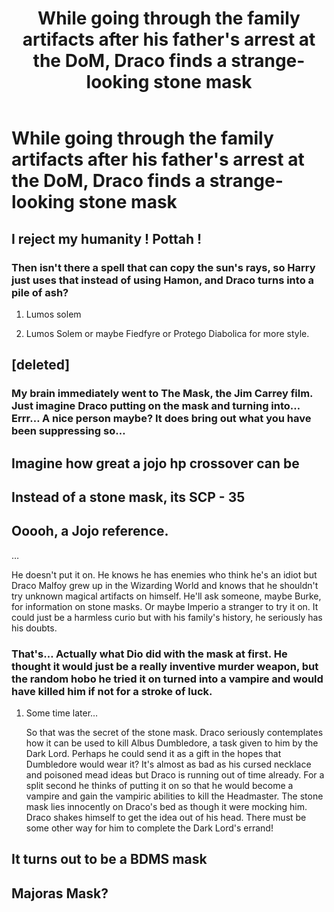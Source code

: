 #+TITLE: While going through the family artifacts after his father's arrest at the DoM, Draco finds a strange-looking stone mask

* While going through the family artifacts after his father's arrest at the DoM, Draco finds a strange-looking stone mask
:PROPERTIES:
:Author: Yuriy116
:Score: 20
:DateUnix: 1601658946.0
:DateShort: 2020-Oct-02
:FlairText: Prompt
:END:

** I reject my humanity ! Pottah !
:PROPERTIES:
:Author: Evil_Quetzalcoatl
:Score: 17
:DateUnix: 1601670516.0
:DateShort: 2020-Oct-02
:END:

*** Then isn't there a spell that can copy the sun's rays, so Harry just uses that instead of using Hamon, and Draco turns into a pile of ash?
:PROPERTIES:
:Author: Ceyne_the_thinker
:Score: 4
:DateUnix: 1601680485.0
:DateShort: 2020-Oct-03
:END:

**** Lumos solem
:PROPERTIES:
:Author: HairyHorux
:Score: 3
:DateUnix: 1601688901.0
:DateShort: 2020-Oct-03
:END:


**** Lumos Solem or maybe Fiedfyre or Protego Diabolica for more style.
:PROPERTIES:
:Author: Evil_Quetzalcoatl
:Score: 2
:DateUnix: 1601690595.0
:DateShort: 2020-Oct-03
:END:


** [deleted]
:PROPERTIES:
:Score: 6
:DateUnix: 1601674995.0
:DateShort: 2020-Oct-03
:END:

*** My brain immediately went to The Mask, the Jim Carrey film. Just imagine Draco putting on the mask and turning into... Errr... A nice person maybe? It does bring out what you have been suppressing so...
:PROPERTIES:
:Author: HairyHorux
:Score: 6
:DateUnix: 1601689049.0
:DateShort: 2020-Oct-03
:END:


** Imagine how great a jojo hp crossover can be
:PROPERTIES:
:Author: _Mehdi_haned
:Score: 5
:DateUnix: 1601669980.0
:DateShort: 2020-Oct-02
:END:


** Instead of a stone mask, its SCP - 35
:PROPERTIES:
:Author: Tomczakowski
:Score: 5
:DateUnix: 1601672582.0
:DateShort: 2020-Oct-03
:END:


** Ooooh, a Jojo reference.

...

He doesn't put it on. He knows he has enemies who think he's an idiot but Draco Malfoy grew up in the Wizarding World and knows that he shouldn't try unknown magical artifacts on himself. He'll ask someone, maybe Burke, for information on stone masks. Or maybe Imperio a stranger to try it on. It could just be a harmless curio but with his family's history, he seriously has his doubts.
:PROPERTIES:
:Author: Termsndconditions
:Score: 4
:DateUnix: 1601712451.0
:DateShort: 2020-Oct-03
:END:

*** That's... Actually what Dio did with the mask at first. He thought it would just be a really inventive murder weapon, but the random hobo he tried it on turned into a vampire and would have killed him if not for a stroke of luck.
:PROPERTIES:
:Author: JetstreamArtorias
:Score: 5
:DateUnix: 1601713243.0
:DateShort: 2020-Oct-03
:END:

**** Some time later...

So that was the secret of the stone mask. Draco seriously contemplates how it can be used to kill Albus Dumbledore, a task given to him by the Dark Lord. Perhaps he could send it as a gift in the hopes that Dumbledore would wear it? It's almost as bad as his cursed necklace and poisoned mead ideas but Draco is running out of time already. For a split second he thinks of putting it on so that he would become a vampire and gain the vampiric abilities to kill the Headmaster. The stone mask lies innocently on Draco's bed as though it were mocking him. Draco shakes himself to get the idea out of his head. There must be some other way for him to complete the Dark Lord's errand!
:PROPERTIES:
:Author: Termsndconditions
:Score: 4
:DateUnix: 1601717497.0
:DateShort: 2020-Oct-03
:END:


** It turns out to be a BDMS mask
:PROPERTIES:
:Author: Jon_Riptide
:Score: 3
:DateUnix: 1601661294.0
:DateShort: 2020-Oct-02
:END:


** Majoras Mask?
:PROPERTIES:
:Author: captainofthelosers19
:Score: 1
:DateUnix: 1601694629.0
:DateShort: 2020-Oct-03
:END:
